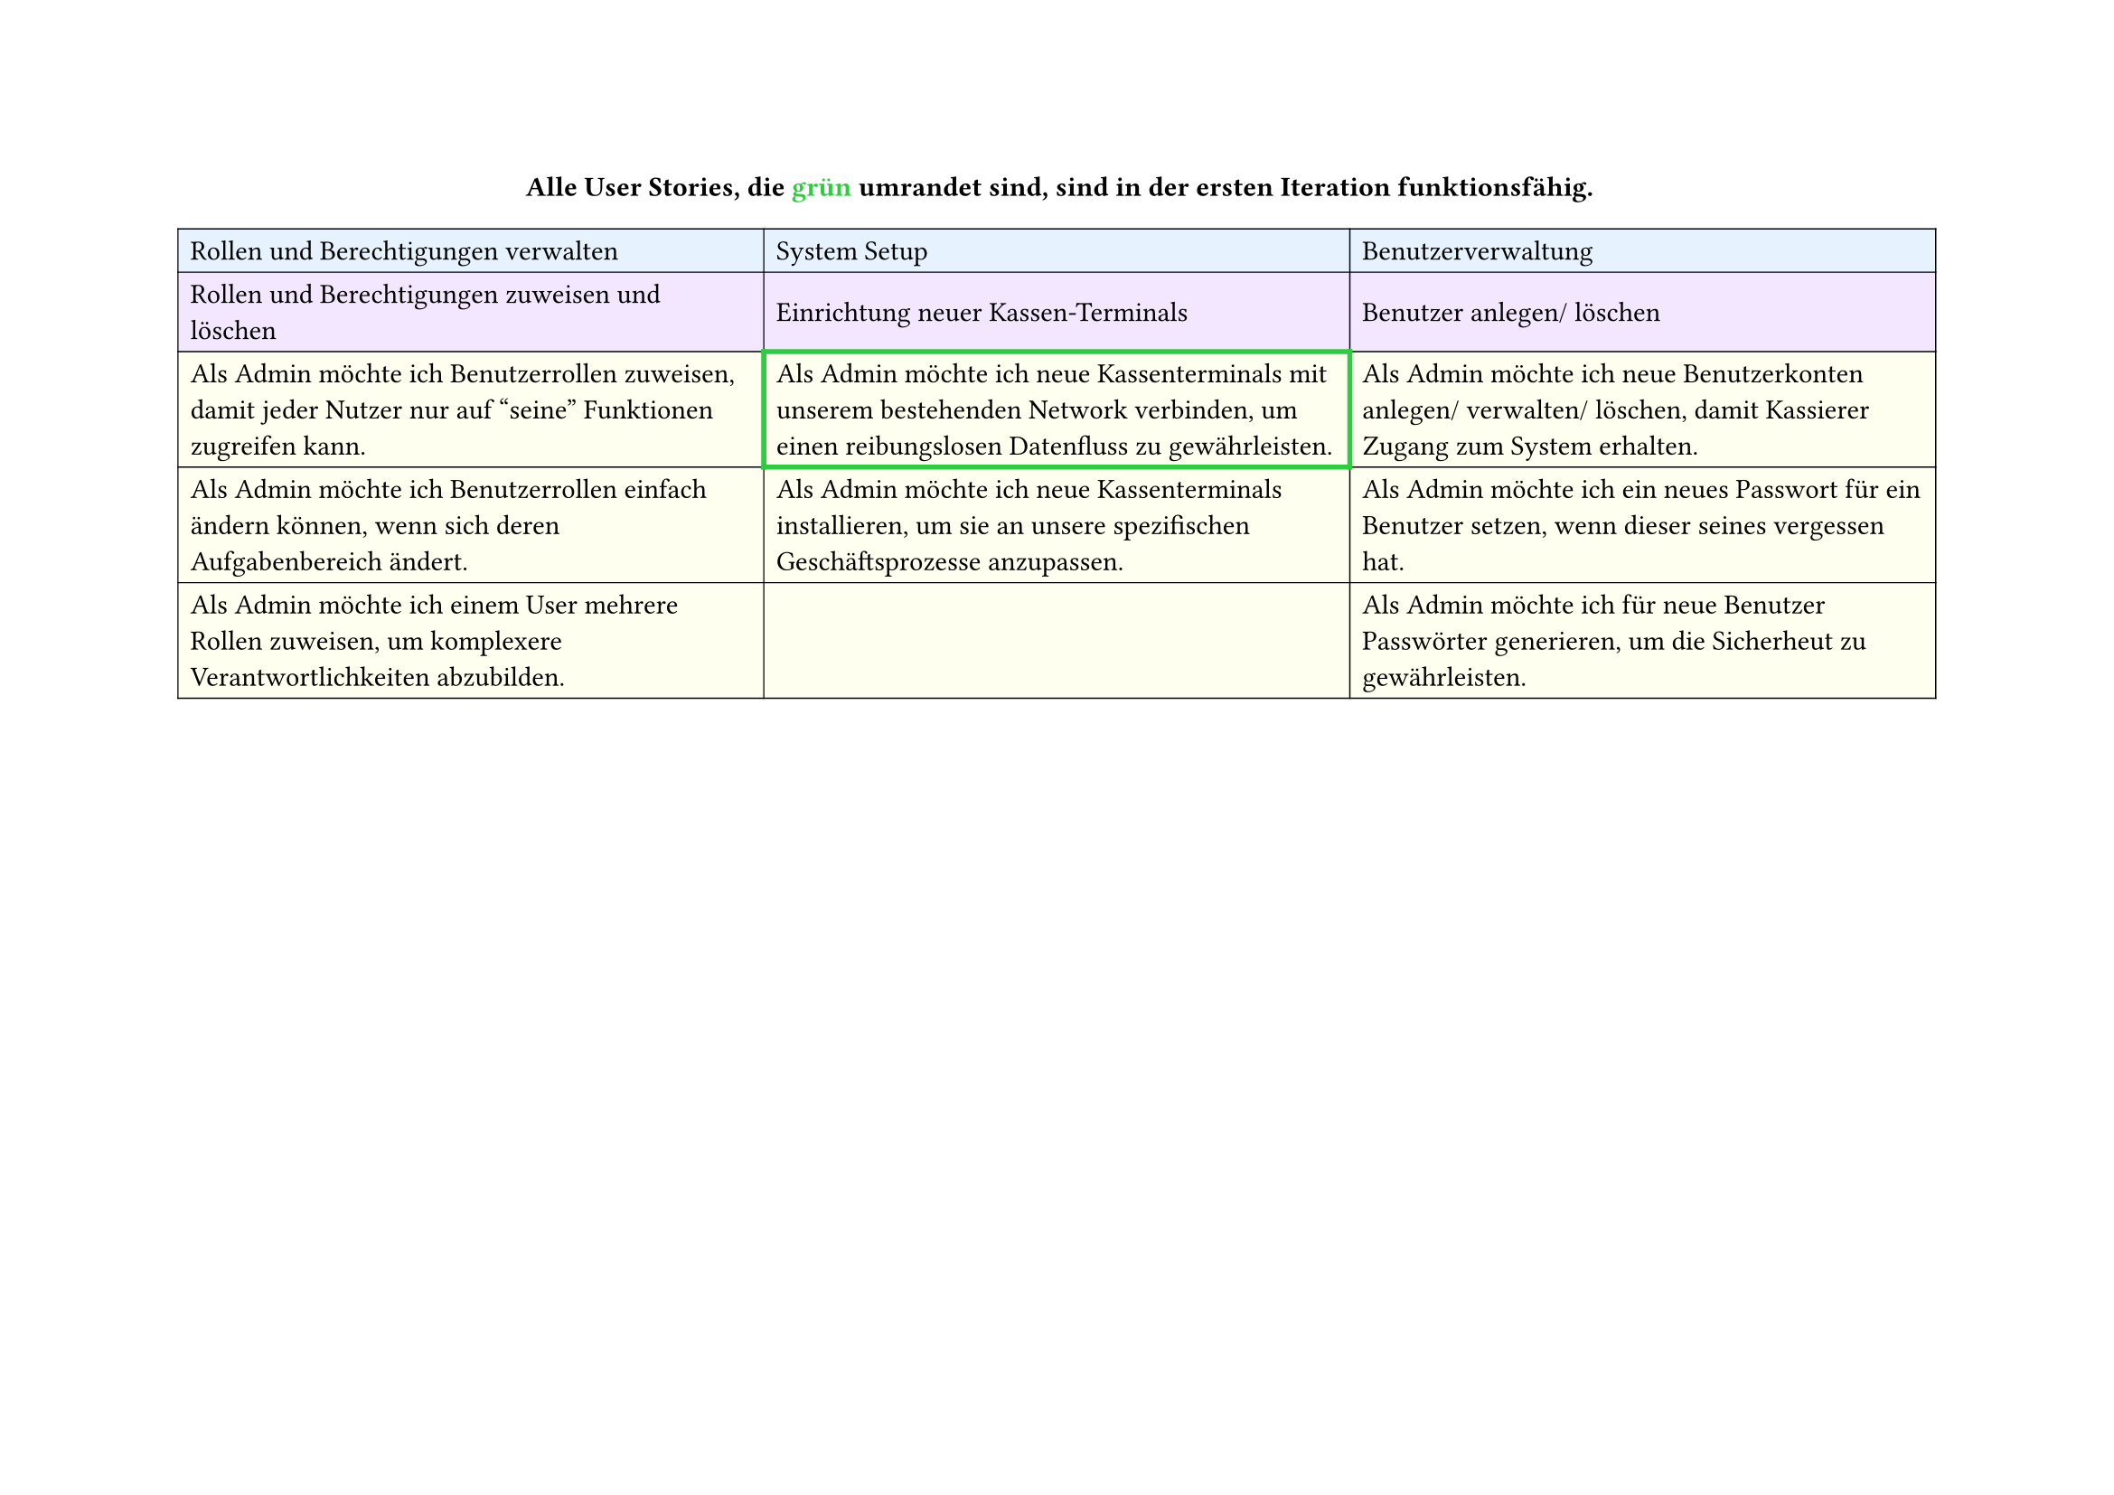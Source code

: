 
// First Table (First 3 columns)
#set page(
  width: 297mm,
  height: 210mm,
)
#align(center)[
  *Alle User Stories, die #text(fill: green)[grün] umrandet sind, sind in der ersten Iteration funktionsfähig.*
]
#table(
  columns: 3,
  inset: 5pt,
  stroke: 0.5pt,
  align: horizon,

  // First row - light blue
  table.cell(fill: rgb("#e6f3ff"))[Rollen und Berechtigungen verwalten],
  table.cell(fill: rgb("#e6f3ff"))[System Setup],
  table.cell(fill: rgb("#e6f3ff"))[Benutzerverwaltung],

  // Second row - light purple
  table.cell(fill: rgb("#f3e6ff"))[Rollen und Berechtigungen zuweisen und löschen],
  table.cell(fill: rgb("#f3e6ff"))[Einrichtung neuer Kassen-Terminals],
  table.cell(fill: rgb("#f3e6ff"))[Benutzer anlegen/ löschen],

  // Third row - light yellow
  table.cell(
    fill: rgb("#fffff0"),
  )[Als Admin möchte ich Benutzerrollen zuweisen, damit jeder Nutzer nur auf "seine" Funktionen zugreifen kann.],
  table.cell(
    stroke: (thickness: 2pt, paint: green),
    fill: rgb("#fffff0"),
  )[Als Admin möchte ich neue Kassenterminals mit unserem bestehenden Network verbinden, um einen reibungslosen Datenfluss zu gewährleisten.],
  table.cell(
    fill: rgb("#fffff0"),
  )[Als Admin möchte ich neue Benutzerkonten anlegen/ verwalten/ löschen, damit Kassierer Zugang zum System erhalten.],

  // Fourth row - light yellow
  table.cell(
    fill: rgb("#fffff0"),
  )[Als Admin möchte ich Benutzerrollen einfach ändern können, wenn sich deren Aufgabenbereich ändert.],
  table.cell(
    fill: rgb("#fffff0"),
  )[Als Admin möchte ich neue Kassenterminals installieren, um sie an unsere spezifischen Geschäftsprozesse anzupassen.],
  table.cell(
    fill: rgb("#fffff0"),
  )[Als Admin möchte ich ein neues Passwort für ein Benutzer setzen, wenn dieser seines vergessen hat.],

  // Fifth row - light yellow
  table.cell(
    fill: rgb("#fffff0"),
  )[Als Admin möchte ich einem User mehrere Rollen zuweisen, um komplexere Verantwortlichkeiten abzubilden.],
  table.cell(fill: rgb("#fffff0"))[],
  table.cell(
    fill: rgb("#fffff0"),
  )[Als Admin möchte ich für neue Benutzer Passwörter generieren, um die Sicherheut zu gewährleisten.],
)

#pagebreak()

// Second Table (Remaining 4 columns)
#table(
  columns: 4,
  inset: 5pt,
  stroke: 0.5pt,
  align: horizon,

  // First row - light blue
  table.cell(fill: rgb("#e6f3ff"), colspan: 2)[Systemüberwachung],
  table.cell(fill: rgb("#e6f3ff"), colspan: 2)[Systemwartung],

  // Second row - light purple
  table.cell(fill: rgb("#f3e6ff"))[Datenzugriff überwachen],
  table.cell(fill: rgb("#f3e6ff"))[Systemeinstellungen + Steuerregeln],
  table.cell(fill: rgb("#f3e6ff"))[Softwareupdates],
  table.cell(fill: rgb("#f3e6ff"))[Bäck-ups],

  // Third row - light yellow
  table.cell(
    fill: rgb("#fffff0"),
  )[Als Admin möchte ich die Protokolle aller Benutzerzugriffe einsehen können, damit ich verdächtige Aktivitäten erkennen und Datensicherheit gewährleisten kann.],
  table.cell(
    fill: rgb("#fffff0"),
  )[Als Admin möchte ich die allgemeinen Systemeinstellungen wie Sprache, Zeitzone und Währung konfigurieren können, damit das System an die Bedrüfnisse meines Geschäfts angepasst ist.],
  table.cell(
    fill: rgb("#fffff0"),
  )[Als Admin möchte ich die persönlichen Daten eines Nutzers aktualisieren können, um die Stammdaten auf dem neuesten Stand zu halten.],
  table.cell(
    fill: rgb("#fffff0"),
  )[Als Admin möchte ich automatisierte Backups durchführen lassen, um Datenverlust vorzubeugen.],

  // Fourth row - light yellow
  table.cell(
    fill: rgb("#fffff0"),
  )[Als Admin möchte ich Updates des Kassensystems manuell einspielen, um die Funktionalität aktuell zu halten.],
  table.cell(
    fill: rgb("#fffff0"),
  )[Als Admin möchte ich die Standardkonfiguration für Quittungen (z.B. Logo, Fußzeile) bearbeiten können, damit die Ausgabe den Unternehmensrichtlinien entspricht.],
  table.cell(fill: rgb("#fffff0"))[],
  table.cell(fill: rgb("#fffff0"))[],
)
